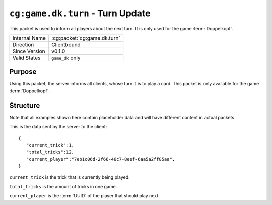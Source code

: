 
``cg:game.dk.turn`` - Turn Update
=================================

.. cg:packet:: cg:game.dk.turn

This packet is used to inform all players about the next turn. It is only used for the game
:term:`Doppelkopf`\ .

+-----------------------+--------------------------------------------+
|Internal Name          |:cg:packet:`cg:game.dk.turn`                |
+-----------------------+--------------------------------------------+
|Direction              |Clientbound                                 |
+-----------------------+--------------------------------------------+
|Since Version          |v0.1.0                                      |
+-----------------------+--------------------------------------------+
|Valid States           |``game_dk`` only                            |
+-----------------------+--------------------------------------------+

Purpose
-------

Using this packet, the server informs all clients, whose turn it is to play a card. This
packet is only available for the game :term:`Doppelkopf`\ .

Structure
---------

Note that all examples shown here contain placeholder data and will have different
content in actual packets.

This is the data sent by the server to the client: ::

   {
      "current_trick":1,
      "total_tricks":12,
      "current_player":"7eb1c06d-2f66-46c7-8eef-6aa5a2ff85aa",
   }

``current_trick`` is the trick that is currently being played.

``total_tricks`` is the amount of tricks in one game.

``current_player`` is the :term:`UUID` of the player that should play next.